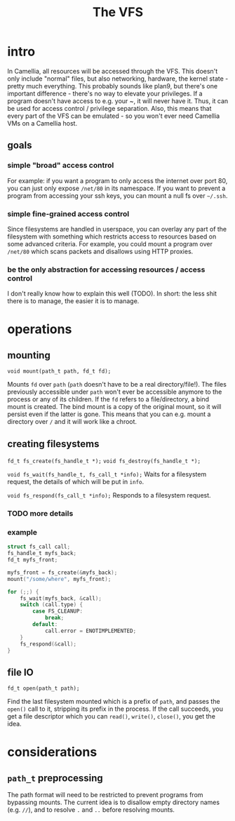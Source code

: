 #+title: The VFS
* intro
  In Camellia, all resources will be accessed through the VFS. This doesn't only include "normal" files, but also networking, hardware, the kernel state - pretty much everything. This probably sounds like plan9, but there's one important difference - there's no way to elevate your privileges. If a program doesn't have access to e.g. your ~, it will never have it. Thus, it can be used for access control / privilege separation. Also, this means that every part of the VFS can be emulated - so you won't ever need Camellia VMs on a Camellia host.
** goals
*** simple "broad" access control
    For example: if you want a program to only access the internet over port 80, you can just only expose ~/net/80~ in its namespace. If you want to prevent a program from accessing your ssh keys, you can mount a null fs over ~~/.ssh~.
*** simple fine-grained access control
    Since filesystems are handled in userspace, you can overlay any part of the filesystem with something which restricts access to resources based on some advanced criteria. For example, you could mount a program over ~/net/80~ which scans packets and disallows using HTTP proxies.
*** be the only abstraction for accessing resources / access control
    I don't really know how to explain this well (TODO). In short: the less shit there is to manage, the easier it is to manage.
* operations
** mounting
   ~void mount(path_t path, fd_t fd);~
   
   Mounts ~fd~ over ~path~ (~path~ doesn't have to be a real directory/file!). The files previously accessible under ~path~ won't ever be accessible anymore to the process or any of its children. If the ~fd~ refers to a file/directory, a bind mount is created. The bind mount is a copy of the original mount, so it will persist even if the latter is gone. This means that you can e.g. mount a directory over ~/~ and it will work like a chroot.
** creating filesystems
   ~fd_t fs_create(fs_handle_t *);~
   ~void fs_destroy(fs_handle_t *);~
   
   ~void fs_wait(fs_handle_t, fs_call_t *info);~
   Waits for a filesystem request, the details of which will be put in ~info~.
   
   ~void fs_respond(fs_call_t *info);~
   Responds to a filesystem request.
*** TODO more details
*** example
    #+begin_src C
struct fs_call call;
fs_handle_t myfs_back;
fd_t myfs_front;

myfs_front = fs_create(&myfs_back);
mount("/some/where", myfs_front);

for (;;) {
	fs_wait(myfs_back, &call);
	switch (call.type) {
		case FS_CLEANUP:
			break;
		default:
			call.error = ENOTIMPLEMENTED;
	}
	fs_respond(&call);
}
    #+end_src
** file IO
   ~fd_t open(path_t path);~
   
   Find the last filesystem mounted which is a prefix of ~path~, and passes the ~open()~ call to it, stripping its prefix in the process. If the call succeeds, you get a file descriptor which you can ~read()~, ~write()~, ~close()~, you get the idea.
* considerations
** ~path_t~ preprocessing
   The path format will need to be restricted to prevent programs from bypassing mounts. The current idea is to disallow empty directory names (e.g. ~//~), and to resolve ~.~ and ~..~ before resolving mounts.
